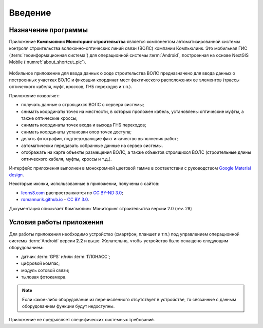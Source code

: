 .. sectionauthor:: Дмитрий Барышников <dmitry.baryshnikov@nextgis.ru>

.. _ngmobile_intro:

Введение
========

.. _ngmobile_purpose:

Назначение программы 
--------------------

Приложение **Компьюлинк Мониторинг строительства** является компонентом автоматизированной системы контроля строительства волоконно-оптических линий связи (ВОЛС) компании Компьюлинк. Это мобильная ГИС (:term:`геоинформационная система`) для операционной системы :term:`Android`, построенная на основе NextGIS Mobile (:numref:`about_shortcut_pic`).


.. figure:: _static/about.png
   :name: about_shortcut_pic
   :align: center
   :height: 10cm

Мобильное приложение для ввода данных о ходе строительства ВОЛС предназначено для ввода данных о построенных участках ВОЛС и фиксации координат мест фактического расположения ее элементов (трассы оптического кабеля, муфт, кроссов, ГНБ переходов и т.п.). 

Приложение позволяет:

* получать данные о строящихся ВОЛС с сервера системы;
* снимать координаты точек на местности, в которых проложен кабель, установлены оптические муфты, а также оптические кроссы;
* снимать координаты точек входа и выхода ГНБ переходов;
* снимать координаты установки опор точек доступа;
* делать фотографии, подтверждающие факт и качество выполнения работ;
* автоматически передавать собранные данные на сервер системы.
* отображать на карте объекты размещения ВОЛС, а также объектов строящихся ВОЛС (строительные длины оптического кабеля, муфты, кроссы и т.д.).

Интерфейс приложения выполнен в монохромной цветовой гамме в соответствии с руководством `Google Material design <http://www.google.com/design/spec/material-design/introduction.html>`_.

Некоторые иконки, использованные в приложении, получены с сайтов:

* `Icons8.com <http://icons8.com/android-icons>`_ распространяются по `CC BY-ND 3.0 <http://creativecommons.org/licenses/by-nd/3.0/>`_;
* `romannurik.github.io <http://romannurik.github.io/AndroidAssetStudio/icons-launcher.html>`_ - `CC BY 3.0 <http://creativecommons.org/licenses/by/3.0/>`_.

.. only:: latex

   Данная документация распространяется по лицензии Creative Commons 
   **"Attribution-NoDerivs" ("Атрибуция — Без производных произведений") СC BY-ND**
   
   .. image:: _static/cc_by.png  

Документация описывает Компьюлинк Мониторинг строительства версии 2.0 (rev. 28)

 
.. _ngmobile_launch_conditions:

Условия работы приложения
----------------------------

Для работы приложения необходимо устройство (смартфон, планшет и т.п.) под 
управлением операционной системы :term:`Android` версии **2.2** и выше. Желательно, 
чтобы устройство было оснащено следующим оборудованием:

* датчик :term:`GPS` и/или :term:`ГЛОНАСС`;
* цифровой компас;
* модуль сотовой связи;
* тыловая фотокамера. 

.. note::

   Если какое-либо оборудование из перечисленного отсутствует в устройстве, то связанные с данным оборудованием функции будут недоступны.

Приложение не предъявляет специфических системных требований.
